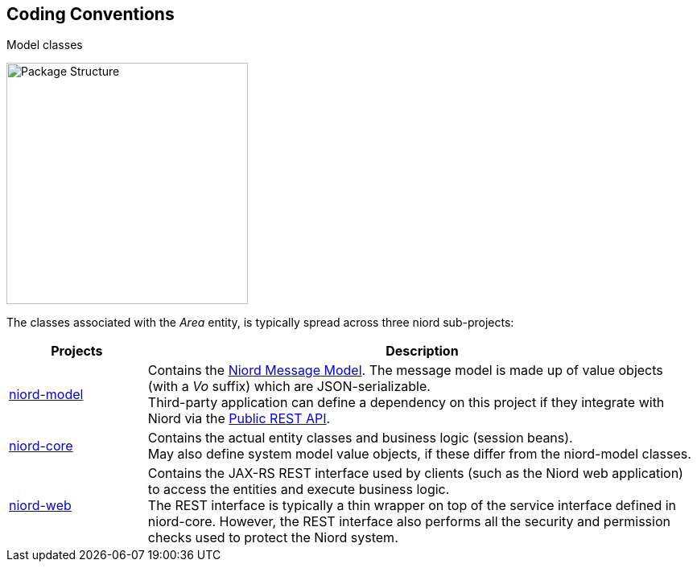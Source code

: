
:imagesdir: images

== Coding Conventions

Model classes



image::PackageStructure.png[Package Structure, 300]

The classes associated with the _Area_ entity, is typically spread across three niord sub-projects:

[cols="20,80",options="header"]
|===
|Projects|Description

| https://github.com/NiordOrg/niord/tree/master/niord-model[niord-model]
| Contains the link:../model/model.html[Niord Message Model]. The message model is made up of
  value objects (with a _Vo_ suffix) which are JSON-serializable. +
  Third-party application can define a dependency on this project if they integrate with Niord via
  the link:../public-api/api.html[Public REST API].

| https://github.com/NiordOrg/niord/tree/master/niord-core[niord-core]
| Contains the actual entity classes and business logic (session beans). +
  May also define system model value objects, if these differ from the niord-model classes.

| https://github.com/NiordOrg/niord/tree/master/niord-web[niord-web]
| Contains the JAX-RS REST interface used by clients (such as the Niord web application) to access the
  entities and execute business logic. +
  The REST interface is typically a thin wrapper on top of the service interface defined in niord-core.
  However, the REST interface also performs all the security and permission checks used to protect the
  Niord system.

|===



